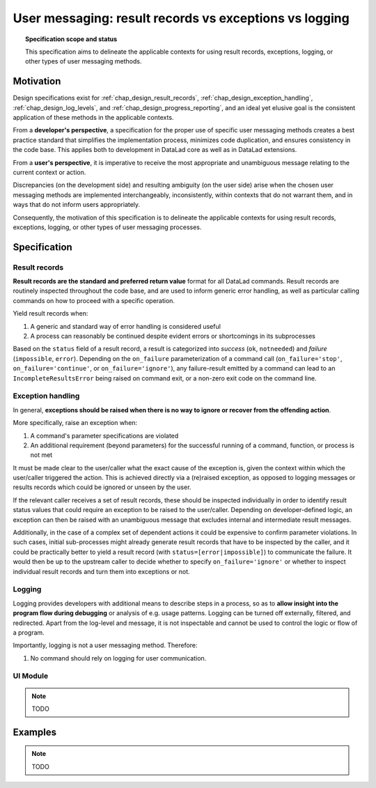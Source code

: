 .. -*- mode: rst -*-
.. vi: set ft=rst sts=4 ts=4 sw=4 et tw=79:

.. _chap_design_user_messaging:

*******************************************************
User messaging: result records vs exceptions vs logging
*******************************************************

.. topic:: Specification scope and status

   This specification aims to delineate the applicable contexts for using result records,
   exceptions, logging, or other types of user messaging methods.

Motivation
==========

Design specifications exist for :ref:`chap_design_result_records`,
:ref:`chap_design_exception_handling`, :ref:`chap_design_log_levels`, and 
:ref:`chap_design_progress_reporting`, and an ideal yet elusive goal is the consistent
application of these methods in the applicable contexts. 

From a **developer's perspective**, a specification for the proper use of specific user
messaging methods creates a best practice standard that simplifies the implementation
process, minimizes code duplication, and ensures consistency in the code base. This
applies both to development in DataLad core as well as in DataLad extensions.

From a **user's perspective**, it is imperative to receive the most appropriate and
unambiguous message relating to the current context or action.

Discrepancies (on the development side) and resulting ambiguity (on the user side) arise
when the chosen user messaging methods are implemented interchangeably, inconsistently,
within contexts that do not warrant them, and in ways that do not inform users
appropriately.

Consequently, the motivation of this specification is to delineate the applicable
contexts for using result records, exceptions, logging, or other types of
user messaging processes.


Specification
=============

Result records
--------------

**Result records are the standard and preferred return value** format for all
DataLad commands. Result records are routinely inspected throughout the code base,
and are used to inform generic error handling, as well as particular calling commands
on how to proceed with a specific operation.

Yield result records when:

1. A generic and standard way of error handling is considered useful
2. A process can reasonably be continued despite evident errors or shortcomings in
   its subprocesses

Based on the ``status`` field of a result record, a result is categorized into
*success* (``ok``, ``notneeded``) and *failure* (``impossible``, ``error``).
Depending on the ``on_failure`` parameterization of a command call (``on_failure='stop'``,
``on_failure='continue'``, or ``on_failure='ignore'``), any failure-result
emitted by a command can lead to an ``IncompleteResultsError`` being raised on command
exit, or a non-zero exit code on the command line.


Exception handling
------------------

In general, **exceptions should be raised when there is no way to ignore or recover from
the offending action**.

More specifically, raise an exception when:

1. A command's parameter specifications are violated
2. An additional requirement (beyond parameters) for the successful running of a
   command, function, or process is not met

It must be made clear to the user/caller what the exact cause of the exception
is, given the context within which the user/caller triggered the action.
This is achieved directly via a (re)raised exception, as opposed to logging messages or
results records which could be ignored or unseen by the user.

If the relevant caller receives a set of result records, these should be inspected
individually in order to identify result status values that could require an exception
to be raised to the user/caller. Depending on developer-defined logic, an exception can
then be raised with an unambiguous message that excludes internal and intermediate
result messages.

Additionally, in the case of a complex set of dependent actions it could be expensive to
confirm parameter violations. In such cases, initial sub-processes might already generate
result records that have to be inspected by the caller, and it could be practically better
to yield a result record (with ``status=[error|impossible]``) to communicate the failure.
It would then be up to the upstream caller to decide whether to specify
``on_failure='ignore'`` or whether to inspect individual result records and turn them
into exceptions or not.


Logging
-------

Logging provides developers with additional means to describe steps in a process,
so as to **allow insight into the program flow during debugging** or analysis of e.g.
usage patterns. Logging can be turned off externally, filtered, and redirected. Apart from
the log-level and message, it is not inspectable and cannot be used to control the logic
or flow of a program.

Importantly, logging is not a user messaging method. Therefore:

1. No command should rely on logging for user communication.


UI Module
---------

.. note::
   TODO



Examples
========

.. note::
   TODO